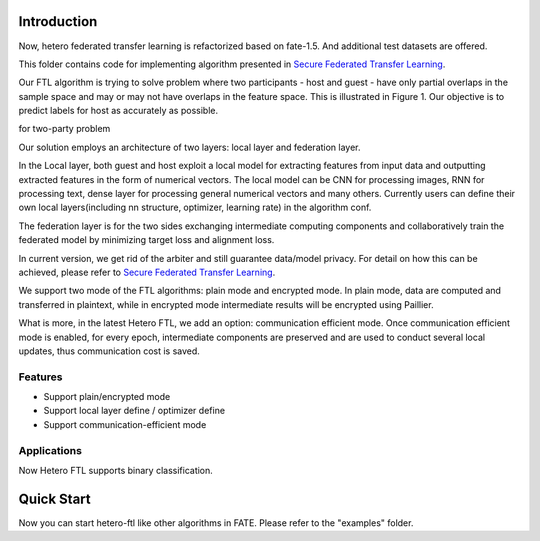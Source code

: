Introduction
~~~~~~~~~~~~

Now, hetero federated transfer learning is refactorized based on
fate-1.5. And additional test datasets are offered.

This folder contains code for implementing algorithm presented in
`Secure Federated Transfer
Learning <https://arxiv.org/abs/1812.03337>`__.

Our FTL algorithm is trying to solve problem where two participants -
host and guest - have only partial overlaps in the sample space and may
or may not have overlaps in the feature space. This is illustrated in
Figure 1. Our objective is to predict labels for host as accurately as
possible.

.. raw:: html

   <div style="text-align:center" ,="" align="center">

 Figure 1： Federated Transfer Learning in the sample and feature space
for two-party problem

.. raw:: html

   </div>

Our solution employs an architecture of two layers: local layer and
federation layer.

.. raw:: html

   <div style="text-align:center" ,="" align="center">

 Figure 2: Architecture of Federated Transfer Learning

.. raw:: html

   </div>

In the Local layer, both guest and host exploit a local model for
extracting features from input data and outputting extracted features in
the form of numerical vectors. The local model can be CNN for processing
images, RNN for processing text, dense layer for processing general
numerical vectors and many others. Currently users can define their own
local layers(including nn structure, optimizer, learning rate) in the
algorithm conf.

The federation layer is for the two sides exchanging intermediate
computing components and collaboratively train the federated model by
minimizing target loss and alignment loss.

In current version, we get rid of the arbiter and still guarantee
data/model privacy. For detail on how this can be achieved, please refer
to `Secure Federated Transfer
Learning <https://arxiv.org/abs/1812.03337>`__.

We support two mode of the FTL algorithms: plain mode and encrypted
mode. In plain mode, data are computed and transferred in plaintext,
while in encrypted mode intermediate results will be encrypted using
Paillier.

What is more, in the latest Hetero FTL, we add an option: communication
efficient mode. Once communication efficient mode is enabled, for every
epoch, intermediate components are preserved and are used to conduct
several local updates, thus communication cost is saved.

Features
^^^^^^^^

-  Support plain/encrypted mode
-  Support local layer define / optimizer define
-  Support communication-efficient mode

Applications
^^^^^^^^^^^^

Now Hetero FTL supports binary classification.

Quick Start
~~~~~~~~~~~

Now you can start hetero-ftl like other algorithms in FATE. Please refer
to the "examples" folder.
